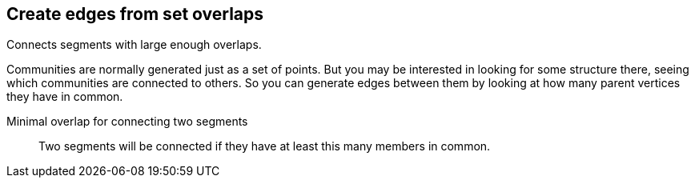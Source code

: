 ## Create edges from set overlaps

Connects segments with large enough overlaps.

Communities are normally generated just as a set of points. But you
may be interested in looking for some structure there, seeing which
communities are connected to others. So you can generate edges between
them by looking at how many parent vertices they have in common.


====
[[minoverlap]] Minimal overlap for connecting two segments::
Two segments will be connected if they have at least this many members in common.
====
